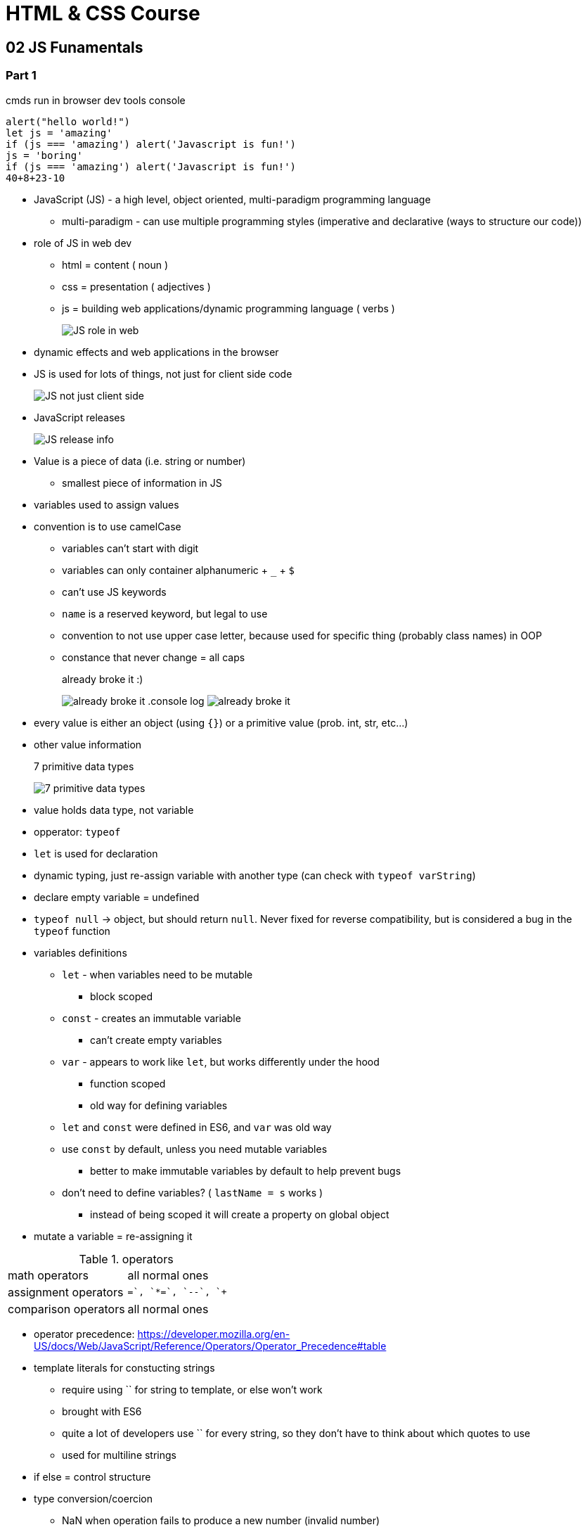 = HTML & CSS Course

:toc:
:imagesdir: note_images/

== 02 JS Funamentals

=== Part 1

.cmds run in browser dev tools console
[source,javascript]
```
alert("hello world!")
let js = 'amazing'
if (js === 'amazing') alert('Javascript is fun!')
js = 'boring'
if (js === 'amazing') alert('Javascript is fun!')
40+8+23-10
```

* JavaScript (JS) - a high level, object oriented, multi-paradigm programming language
** multi-paradigm - can use multiple programming styles (imperative and declarative (ways to structure our code))
* role of JS in web dev
** html = content ( noun )
** css = presentation ( adjectives )
** js = building web applications/dynamic programming language ( verbs )
+
image:Screenshot_20211128_141119.png[JS role in web]
+
* dynamic effects and web applications in the browser
* JS is used for lots of things, not just for client side code
+
image:Screenshot_20211128_144838.png[JS not just client side]
+
* JavaScript releases
+
image:Screenshot_20211128_150223.png[JS release info]
+
* Value is a piece of data (i.e. string or number)
** smallest piece of information in JS
* variables used to assign values
* convention is to use camelCase
** variables can't start with digit
** variables can only container alphanumeric + `_` + `$`
** can't use JS keywords
** `name` is a reserved keyword, but legal to use
** convention to not use upper case letter, because used for specific thing (probably class names) in OOP
** constance that never change = all caps
+
.already broke it :)
image:Screenshot_20211128_152640.png[already broke it]
.console log
image:Screenshot_20211128_152851.png[already broke it]
+
* every value is either an object (using `{}`) or a primitive value (prob. int, str, etc...)
* other value information
+
.7 primitive data types
image:Screenshot_20211128_153419.png[7 primitive data types]
+
* value holds data type, not variable
* opperator: `typeof`
* `let` is used for declaration
* dynamic typing, just re-assign variable with another type (can check with `typeof varString`)
* declare empty variable = undefined
* `typeof null` -> object, but should return `null`. Never fixed for reverse compatibility, but is considered a bug in the `typeof` function
* variables definitions
** `let` - when variables need to be mutable
*** block scoped
** `const` - creates an immutable variable
*** can't create empty variables
** `var` - appears to work like `let`, but works differently under the hood
*** function scoped
*** old way for defining variables
** `let` and `const` were defined in ES6, and `var` was old way
** use `const` by default, unless you need mutable variables
*** better to make immutable variables by default to help prevent bugs
** don't need to define variables? ( `lastName = s` works )
*** instead of being scoped it will create a property on global object
* mutate a variable = re-assigning it

.operators
|===
| math operators | all normal ones
| assignment operators | `+=`, `*=`, `--`, `++`
| comparison operators | all normal ones
|===

* operator precedence: https://developer.mozilla.org/en-US/docs/Web/JavaScript/Reference/Operators/Operator_Precedence#table
* template literals for constucting strings
** require using `` for string to template, or else won't work
** brought with ES6
** quite a lot of developers use `` for every string, so they don't have to think about which quotes to use
** used for multiline strings
* if else = control structure
* type conversion/coercion
** NaN when operation fails to produce a new number (invalid number)


=== truthy vs falsy

* truthy & falsy are values that convert to the corrisponding bool value when converted to boolean value
* 5 falsy values
** 0
** ''
** undefined
** null
** NaN
* almost always happens implicetly with type coercion
** logical context
*** if else statement
*** logical operators

=== Equality operators

* `===` = strict equality operator (doesn't perform type coercion)
* `==` = loose equality operator (does perform type coercion)
** avoid AS much as possible! use `===` instead
* `!==` = strict
* `!=` = loose

=== Misc

* switch statement compares with strict equality operator